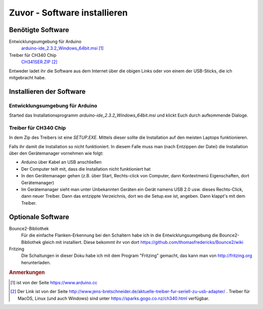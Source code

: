 Zuvor - Software installieren
#############################


Benötigte Software
******************

Entwicklungsumgebung für Arduino
    `arduino-ide_2.3.2_Windows_64bit.msi <https://downloads.arduino.cc/arduino-ide/arduino-ide_2.3.2_Windows_64bit.msi>`__ [#]_


Treiber für CH340 Chip
    `CH341SER.ZIP <https://www.wch.cn/downloads/file/5.html?time=2023-03-17%2016:48:51&code=BBZJzJ2kw24QbUa8LUedUzVx4PRkjlwz9evWqUCb?time=2024-07-08%2012:20:04&code=lCVr67G96pyekIQg5857dhQWeOFGZT2tiBPuXn77>`__ [#]_


Entweder ladet ihr die Software aus dem Internet über die obigen Links oder von einem der USB-Sticks, die ich mitgebracht habe.


Installieren der Software
*************************

Entwicklungsumgebung für Arduino
================================

Started das Installationsprogramm `arduino-ide_2.3.2_Windows_64bit.msi` und klickt Euch durch
aufkommende Dialoge.


Treiber für CH340 Chip
======================

In dem Zip des Treibers ist eine `SETUP.EXE`. Mittels dieser sollte die Installation auf den meisten Laptops funktionieren.

Falls ihr damit die Installation so nicht funktioniert. In diesem Falle muss man (nach Entzippen der Datei) die Installation über den Gerätemanager vornehmen wie folgt:

- Arduino über Kabel an USB anschließen
- Der Computer teilt mit, dass die Installation nicht funktioniert hat
- In den Gerätemanager gehen (z.B. über Start, Rechts-click von Computer, dann Kontextmenü Eigenschaften, dort Gerätemanager)
- Im Gerätemanager sieht man unter Unbekannten Geräten ein Gerät namens USB 2.0 usw. dieses Rechts-Click, dann neuer Treiber. Dann das entzippte Verzeichnis, dort wo die Setup.exe ist, angeben. Dann klappt's mit dem Treiber.


Optionale Software
******************

Bounce2-Bibliothek
    Für die einfache Flanken-Erkennung bei den Schaltern habe ich in die Entwicklungsumgebung die
    Bounce2-Bibliothek gleich mit installiert. Diese bekommt ihr von dort
    https://github.com/thomasfredericks/Bounce2/wiki

Fritzing
    Die Schaltungen in dieser Doku habe ich mit dem Program "Fritzing" gemacht, das kann man von
    http://fritzing.org herunterladen.


.. rubric:: Anmerkungen

.. [#] ist von der Seite https://www.arduino.cc

.. [#] Der Link ist von der Seite
    http://www.jens-bretschneider.de/aktuelle-treiber-fur-seriell-zu-usb-adapter/ . Treiber für MacOS,
    Linux (und auch Windows) sind unter https://sparks.gogo.co.nz/ch340.html verfügbar.
